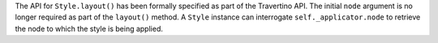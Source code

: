 The API for ``Style.layout()`` has been formally specified as part of the Travertino API. The initial ``node`` argument is no longer required as part of the ``layout()`` method. A ``Style`` instance can interrogate ``self._applicator.node`` to retrieve the node to which the style is being applied.
